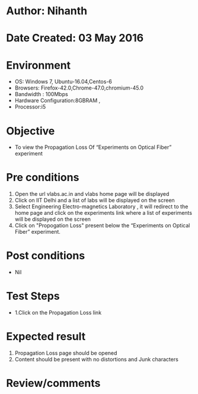 * Author: Nihanth
* Date Created: 03 May 2016
* Environment
  - OS: Windows 7, Ubuntu-16.04,Centos-6
  - Browsers: Firefox-42.0,Chrome-47.0,chromium-45.0
  - Bandwidth : 100Mbps
  - Hardware Configuration:8GBRAM , 
  - Processor:i5

* Objective
  - To view the Propagation Loss Of “Experiments on Optical Fiber” experiment

* Pre conditions
  1. Open the url vlabs.ac.in and vlabs home page will be displayed 
  2. Click on IIT Delhi and a list of labs will be displayed on the screen 
  3. Select Engineering Electro-magnetics Laboratory , it will redirect to the home page  and click on the experiments link where a list of experiments will be displayed on the screen 
  4. Click on  "Propogation Loss"  present below the “Experiments on Optical Fiber” experiment.

* Post conditions
  - Nil
* Test Steps
  - 1.Click on the Propagation Loss link 

* Expected result
  1. Propagation Loss page should be opened
  2. Content should be present with no distortions and Junk characters

* Review/comments


